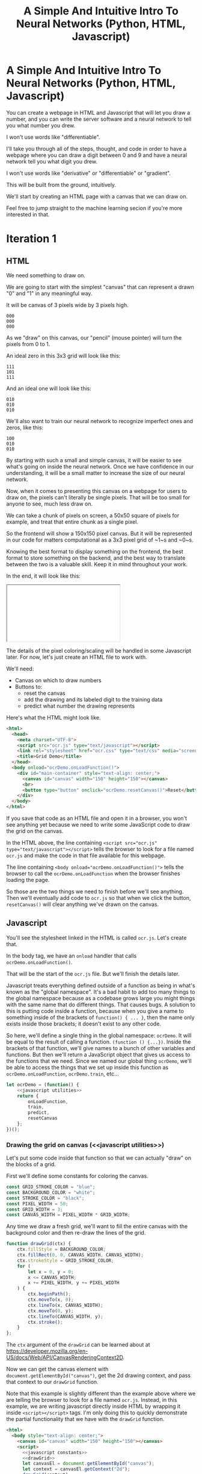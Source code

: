 #+TITLE: A Simple And Intuitive Intro To Neural Networks (Python, HTML, Javascript)

#+begin_export html
<script type="text/javascript">
  function adjustIframes() {
    let frames = document.getElementsByTagName("iframe");

    for (let frame of frames) {
      frame.onload = function() {
        frame.style.height = (frame.contentWindow.document.body.scrollHeight + 50) + 'px';
        frame.style.width = frame.contentWindow.document.body.scrollWidth+'px';
      }
    }
  }
  document.addEventListener("DOMContentLoaded", (event) => {
    adjustIframes();
  })
</script>
#+end_export

* A Simple And Intuitive Intro To Neural Networks (Python, HTML, Javascript)

You can create a webpage in HTML and Javascript that will let you draw a number, and you can write the server software and a neural network to tell you what number you drew.

I won't use words like "differentiable".


I'll take you through all of the steps, thought, and code in order to have a webpage where you can draw a digit between 0 and 9 and have a neural network tell you what digit you drew.

I won't use words like "derivative" or "differentiable" or "gradient".

This will be built from the ground, intuitively.

We'll start by creating an HTML page with a canvas that we can draw on.

Feel free to jump straight to the machine learning secion if you're more interested in that.

* Iteration 1
** HTML

We need something to draw on.

We are going to start with the simplest "canvas" that can represent a drawn "0" and "1" in any meaningful way.

It will be canvas of 3 pixels wide by 3 pixels high.

#+begin_example
000
000
000
#+end_example

As we "draw" on this canvas, our "pencil" (mouse pointer) will turn the pixels from 0 to 1.

An ideal zero in this 3x3 grid will look like this:

#+begin_example
111
101
111
#+end_example

And an ideal one will look like this:

#+begin_example
010
010
010
#+end_example

We'll also want to train our neural network to recognize imperfect ones and zeros, like this:

#+begin_example
100
010
010
#+end_example

By starting with such a small and simple canvas, it will be easier to see what's going on inside the neural network. Once we have confidence in our understanding, it will be a small matter to increase the size of our neural network.

Now, when it comes to presenting this canvas on a webpage for users to draw on, the pixels can't literally be single pixels. That will be too small for anyone to see, much less draw on.

We can take a chunk of pixels on screen, a 50x50 square of pixels for example, and treat that entire chunk as a single pixel.

So the frontend will show a 150x150 pixel canvas. But it will be represented in our code for matters computational as a 3x3 pixel grid of ~1~s and ~0~s.

Knowing the best format to display something on the frontend, the best format to store something on the backend, and the best way to translate between the two is a valuable skill. Keep it in mind throughout your work.

In the end, it will look like this:

#+begin_export html
<iframe src="iteration1/grid-demo.html"></iframe>
#+end_export

The details of the pixel coloring/scaling will be handled in some Javascript later. For now, let's just create an HTML file to work with.

We'll need:

- Canvas on which to draw numbers
- Buttons to:
  - reset the canvas
  - add the drawing and its labeled digit to the training data
  - predict what number the drawing represents

Here's what the HTML might look like.

#+begin_src html :tangle iteration1/grid-demo.html :mkdirp yes :noweb yes
<html>
  <head>
    <meta charset="UTF-8">
    <script src="ocr.js" type="text/javascript"></script>
    <link rel="stylesheet" href="ocr.css" type="text/css" media="screen" />
    <title>Grid Demo</title>
  </head>
  <body onload="ocrDemo.onLoadFunction()">
    <div id="main-container" style="text-align: center;">
      <canvas id="canvas" width="150" height="150"></canvas>
      <br>
      <button type="button" onclick="ocrDemo.resetCanvas()">Reset</button>
    </div>
  </body>
</html>
#+end_src

If you save that code as an HTML file and open it in a browser, you won't see anything yet because we need to write some JavaScript code to draw the grid on the canvas.

In the HTML above, the line containing ~<script src="ocr.js" type="text/javascript"></script>~ tells the browser to look for a file named ~ocr.js~ and make the code in that file available for this webpage.

The line containing ~<body onload="ocrDemo.onLoadFunction()">~ tells the browser to call the ~ocrDemo.onLoadFunction~ when the browser finishes loading the page.

So those are the two things we need to finish before we'll see anything. Then we'll eventually add code to ~ocr.js~ so that when we click the button, ~resetCanvas()~ will clear anything we've drawn on the canvas.

** Javascript

You'll see the stylesheet linked in the HTML is called ~ocr.js~. Let's create that.

In the body tag, we have an ~onload~ handler that calls ~ocrDemo.onLoadFunction()~.

That will be the start of the ~ocr.js~ file. But we'll finish the details later.

Javascript treats everything defined outside of a function as being in what's known as the "global namespace". It's a bad habit to add too many things to the global namespace because as a codebase grows large you might things with the same name that do different things. That causes bugs. A solution to this is putting code inside a function, because when you give a name to something inside of the brackets of ~function() { ... }~, then the name only exists inside those brackets; it doesn't exist to any other code.

So here, we'll define a single thing in the global namespace: ~ocrDemo~. It will be equal to the result of calling a function. ~(function () {...})~. Inside the brackets of that function, we'll give names to a bunch of other variables and functions. But then we'll return a JavaScript object that gives us access to the functions that we need. Since we named our global thing ~ocrDemo~, we'll be able to access the things that we set up inside this function as ~ocrDemo.onLoadFunction~, ~ocrDemo.train~, etc...

#+NAME: ocr.js
#+BEGIN_SRC javascript :tangle iteration1/ocr.js :noweb no-export
let ocrDemo = (function() {
    <<javascript utilities>>
    return {
        onLoadFunction,
        train,
        predict,
        resetCanvas
    };
})();
#+END_SRC

#+NAME: javascript utilities
#+begin_src javascript :noweb no-export :exports none
    <<javascript constants>>
    <<drawGrid>>
    <<fillSquare>>
    <<mouse events>>
    <<onLoadFunction>>
    <<resetCanvas>>
    <<sendData>>
    <<train>>
    <<predict>>
#+end_src

*** Drawing the grid on canvas (<<javascript utilities>>)

Let's put some code inside that function so that we can actually "draw" on the blocks of a grid.

First we'll define some constants for coloring the canvas.

#+BEGIN_SRC javascript :noweb-ref "javascript constants"
const GRID_STROKE_COLOR = "blue";
const BACKGROUND_COLOR = "white";
const STROKE_COLOR = "black";
const PIXEL_WIDTH = 50;
const GRID_WIDTH = 3;
const CANVAS_WIDTH = PIXEL_WIDTH * GRID_WIDTH;
#+END_SRC

Any time we draw a fresh grid, we'll want to fill the entire canvas with the background color and then re-draw the lines of the grid.

#+NAME: drawGrid
#+BEGIN_SRC javascript
function drawGrid(ctx) {
    ctx.fillStyle = BACKGROUND_COLOR;
    ctx.fillRect(0, 0, CANVAS_WIDTH, CANVAS_WIDTH);
    ctx.strokeStyle = GRID_STROKE_COLOR;
    for (
        let x = 0, y = 0;
        x <= CANVAS_WIDTH;
        x += PIXEL_WIDTH, y += PIXEL_WIDTH
    ) {
        ctx.beginPath();
        ctx.moveTo(x, 0);
        ctx.lineTo(x, CANVAS_WIDTH);
        ctx.moveTo(0, y);
        ctx.lineTo(CANVAS_WIDTH, y);
        ctx.stroke();
    }
};
#+END_SRC

The ~ctx~ argument of the ~drawGrid~ can be learned about at [[https://developer.mozilla.org/en-US/docs/Web/API/CanvasRenderingContext2D]].

Now we can get the canvas element with ~document.getElementById("canvas")~, get the 2d drawing context, and pass that context to our ~drawGrid~ function.

Note that this example is slightly different than the example above where we are telling the browser to look for a file named ~ocr.js~. Instead, in this example, we are writing javascript directly inside HTML by wrapping it inside ~<script></script>~ tags. I'm only doing this to quickly demonstrate the partial functionality that we have with the ~drawGrid~ function.

#+NAME: draw grid example
#+BEGIN_SRC html :tangle iteration1/drawGridExample.html :noweb yes
<html>
  <body style="text-align: center;">
    <canvas id="canvas" width="150" height="150"></canvas>
    <script>
      <<javascript constants>>
      <<drawGrid>>
      let canvasEl = document.getElementById("canvas");
      let context = canvasEl.getContext("2d");
      drawGrid(context);
    </script>
  </body>
</html>
#+END_SRC

Ta-da!

#+begin_export html
<iframe src="iteration1/drawGridExample.html"></iframe>
#+end_export

But you can't draw on it yet. To draw on it, we'll use Javascript to detect when certain mouse events happen, then we'll draw on the grid when we detect those events.

*** Drawing on the grid

**** Detecting mouse movements and clicks

Once you have access to an HTML element (~document.getElementById("canvas")~ for example), you can equip that element to run certain functions whenever the user interacts with that element in different ways.

#+begin_src javascript
let body = document.getElementsByTagName("body")[0];
body.onmousedown = function(event) {
    console.log(`Mouse clicked down at X: ${event.x} Y: ${event.y}`);
};
#+end_src

When someone clicks down on our canvas element, we want to set a flag so that our code knows "the user is engaged in drawing on the canvas". This way, when they move their mouse, we know to color every pixel they move their mouse to.

When the user releases the button, we can unset that flag so we know to stop drawing.

And every time the canvas detects the mouse moving, we fill the square that is under the mouse (if the user has the mouse button clicked down).

#+NAME: mouse events
#+BEGIN_SRC javascript
function onMouseDown(event, context, canvas) {
    canvas.isDrawing = true;
    fillSquare(event, context, canvas);
}

function onMouseUp(canvas) {
    canvas.isDrawing = false;
}

function onMouseMove(event, context, canvas) {
    if (!canvas.isDrawing) {
        return;
    }
    fillSquare(event, context, canvas);
}
#+END_SRC

**** Filling the squares when the mouse is clicked over our canvas

Let's flesh out that ~fillSquare~ function.

Mouse events have a ~clientX~ and ~clientY~ property that represent the pixel coordinates of the mouse. Those coordinates are relative to the applications viewport. For example, clicking on the left edge of the viewable area of a page will always result in a mouse event with a ~clientX~ of ~0~, regardless of whether the page is scrolled horizontally.

We also need to know where the canvas element is in relation to the viewport so that we can draw in the correct square of the grid. Elements have a ~getBoundingClientRect()~ function that returns an object that has ~x~ and ~y~ properties denoting the pixel positions of their left-most and top-most edges.

If the left edge of the canvas is ~100~ pixels to the right of the left edge of the viewport, and if a mouse event has a ~clientX~ between ~100~ and ~120~, then we know the mouse is in the first column of squares of the grid.

#+NAME: helper code to show values of different variables
#+begin_src javascript :noweb yes :exports code
if (document.getElementById("tooltip")) {
    document.getElementById("tooltip").remove();
}
let tooltip = document.createElement("div");
tooltip.id = "tooltip"
tooltip.style.position = "fixed";
tooltip.style.background = "white";
let body = document.getElementsByTagName("body")[0];
tooltip.innerHTML = `Mouse X: ${x}<br>Mouse Y: ${y}<br>Bounding Rect X: ${boundingRect.x}<br>Bounding Rect Y: ${boundingRect.y}<br>Pixel: [${xPixel}, ${yPixel}]`;
tooltip.style.top = event.clientY;
tooltip.style.left = event.clientX;
body.append(tooltip);
#+end_src

#+NAME: fillSquare
#+BEGIN_SRC javascript :noweb yes
function fillSquare(mouseEvent, context, canvasElement) {
    let boundingRect = canvasElement.getBoundingClientRect();
    let x = mouseEvent.clientX - boundingRect.x;
    let y = mouseEvent.clientY - boundingRect.y;
    let xPixel = Math.floor(x / PIXEL_WIDTH);
    let yPixel = Math.floor(y / PIXEL_WIDTH);
    context.fillStyle = STROKE_COLOR;
    context.fillRect(
        xPixel * PIXEL_WIDTH,
        yPixel * PIXEL_WIDTH,
        PIXEL_WIDTH,
        PIXEL_WIDTH
    );
    <<save info about which pixels are colored in>>
}
#+END_SRC

Let's try it out!

#+begin_export html
<iframe src="iteration1/mouseEventsExample.html"></iframe>
#+end_export

#+BEGIN_SRC html :tangle iteration1/mouseEventsExample.html :noweb no-export
<html>
  <body style="text-align: center;">
    <canvas id="canvas" width="150" height="150"></canvas>
    <script>
      let foo = 0;
      <<javascript constants>>
      <<drawGrid>>
      let canvasEl = document.getElementById("canvas");
      let context = canvasEl.getContext("2d");
      drawGrid(context);

      <<fillSquare>>
      <<mouse events>>
      canvasEl.onmousemove = function(event) { onMouseMove(event, context, canvasEl); };
      canvasEl.onmousedown = function(event) { onMouseDown(event, context, canvasEl); };
      canvasEl.onmouseup = function(_) { onMouseUp(canvasEl); };
    </script>
  </body>
</html>
#+END_SRC

We also need a variable to store the information regarding which pixels make up the drawn number.

We can imagine each row in the grid as being a list of values of either ~1~ or ~0~.

If there is ink in the pixel, then the pixel will be represented in the list as ~1~.

If there is no ink coloring the pixel, then the value will be ~0~.

So, if our zero looks like this:

#+begin_example
111
101
111
#+end_example

Then the list representing the first row will be:

#+begin_example
[1, 1, 1]
#+end_example

And the list representing the second row will be:

#+begin_example
[1, 0, 1]
#+end_example

And we can combine each of the three rows into an list of lists:

#+begin_example
[[1, 1, 1],
 [1, 0, 1],
 [1, 1, 1]]
#+end_example

We may eventually need to treat this data in a different structure. But this list of lists is convenient for now.

It will start off empty. Every pixel will have a value of ~0~, representing that there is no "ink" on the canvas. No number has been drawn.

#+BEGIN_SRC javascript :noweb-ref "javascript constants"
let pixelData = [[0, 0, 0],
                 [0, 0, 0],
                 [0, 0, 0]];
#+END_SRC

Along with coloring the square in the grid, we also want to store the information that we colored a particular pixel in our pixelData that we'll later send to a server to either train our model or make a prediction.

#+NAME: save info about which pixels are colored in
#+begin_src javascript
let pixelIndex = yPixel * GRID_WIDTH + xPixel;
pixelData[pixelIndex] = 1;
#+end_src

Now we have everything we need to complete our ~onLoadFunction~. In it, we'll do all our initial one-time setup: draw the grid and establish mouse events.

#+NAME: onLoadFunction
#+BEGIN_SRC javascript :noweb no-export
function onLoadFunction() {
    resetCanvas();
    let canvasEl = document.getElementById("canvas");
    let context = canvasEl.getContext("2d");
    canvasEl.onmousemove = function(event) { onMouseMove(event, context, canvasEl); };
    canvasEl.onmousedown = function(event) { onMouseDown(event, context, canvasEl); };
    canvasEl.onmouseup = function(_) { onMouseUp(canvasEl); };
}
#+END_SRC

For the functionality of clearing the canvas to reset our drawing, we'll simple re-draw the grid and clear out the variable that stores which squares of the grid were colored.

#+NAME: resetCanvas
#+BEGIN_SRC javascript
function resetCanvas() {
    let canvasEl = document.getElementById("canvas");
    let context = canvasEl.getContext("2d");
    let gridSize = Math.pow((CANVAS_WIDTH / PIXEL_WIDTH), 2);
    pixelData = [];
    while (gridSize--) pixelData.push(0);
    console.log(pixelData);
    drawGrid(context);
}
#+END_SRC

*** Sending data to the server

#+NAME: server communication
#+BEGIN_SRC javascript
<<sendData>>
<<train>>
<<predict>>
#+END_SRC

#+NAME: sendData
#+BEGIN_SRC javascript
function sendData(path, json) {
    let xhr = new XMLHttpRequest();
    xhr.open("POST", `http://${HOST}:${PORT}/${path}`);
    xhr.onload = function() {
        if (xhr.status == 200) {
            let responseJSON = JSON.parse(xhr.responseText);
            if (responseJSON && responseJSON.type == "predict") {
                alert(`The neural network predicts you wrote a '${responseJSON.result}'`)
            }
        } else {
            alert(`Server returned status ${xhr.status}.`);
        }
    };
    xhr.onerror = function() {
        alert(`Error occured while connecting to server: ${xhr.target.statusText}`);
    };
    let msg = JSON.stringify(json);
    xhr.setRequestHeader("Content-Length", msg.length);
    xhr.setRequestHeader("Connection", "close");
    xhr.send(msg);
}
#+END_SRC

#+NAME: train
#+BEGIN_SRC javascript
function train() {
    let digitValue = document.getElementById("digit").value;
    if (!digitValue.match(/^\d/)) {
        alert("Please type and draw a digit in order to train the network.");
        return;
    }
    let json = {
        image: pixelData,
        label: digitValue
    };
    sendData("train", json);
}
#+END_SRC

#+NAME: predict
#+BEGIN_SRC javascript
function predict() {
    if (pixelData.indexOf(1) < 0) {
        alert("Please draw a digit in order to use prediction.");
    } else {
        let json = {
            image: pixelData,
        };
        sendData("predict", json);
    }
}
#+END_SRC
